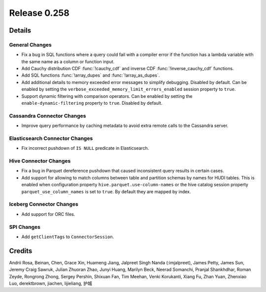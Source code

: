 =============
Release 0.258
=============

**Details**
===========

General Changes
_______________
* Fix a bug in SQL functions where a query could fail with a compiler error if the function has a lambda variable with the same name as a column or function input.
* Add Cauchy distribution CDF :func:`!cauchy_cdf` and inverse CDF :func:`!inverse_cauchy_cdf` functions.
* Add SQL functions :func:`!array_dupes` and :func:`!array_as_dupes`.
* Add additional details to memory exceeded error messages to simplify debugging. Disabled by default. Can be enabled by setting the ``verbose_exceeded_memory_limit_errors_enabled`` session property to ``true``.
* Support dynamic filtering with comparison operators. Can be enabled by setting the ``enable-dynamic-filtering`` property to ``true``. Disabled by default.

Cassandra Connector Changes
___________________________
* Improve query performance by caching metadata to avoid extra remote calls to the Cassandra server.

Elasticsearch Connector Changes
_______________________________
* Fix incorrect pushdown of ``IS NULL`` predicate in Elasticsearch.

Hive Connector Changes
______________________
* Fix a bug in Parquet dereference pushdown that caused inconsistent query results in certain cases.
* Add support for allowing to match columns between table and partition schemas by names for HUDI tables. This is enabled when configuration property ``hive.parquet.use-column-names`` or the hive catalog session property ``parquet_use_column_names`` is set to ``true``. By default they are mapped by index.

Iceberg Connector Changes
_________________________
* Add support for ORC files.

SPI Changes
___________
* Add ``getClientTags`` to ``ConnectorSession``.

**Credits**
===========

Andrii Rosa, Beinan, Chen, Grace Xin, Huameng Jiang, Jalpreet Singh Nanda (:imjalpreet), James Petty, James Sun, Jeremy Craig Sawruk, Julian Zhuoran Zhao, Junyi Huang, Marilyn Beck, Neerad Somanchi, Pranjal Shankhdhar, Roman Zeyde, Rongrong Zhong, Sergey Pershin, Shixuan Fan, Tim Meehan, Venki Korukanti, Xiang Fu, Zhan Yuan, Zhenxiao Luo, derektbrown, jiachen, lijieliang, 护城
